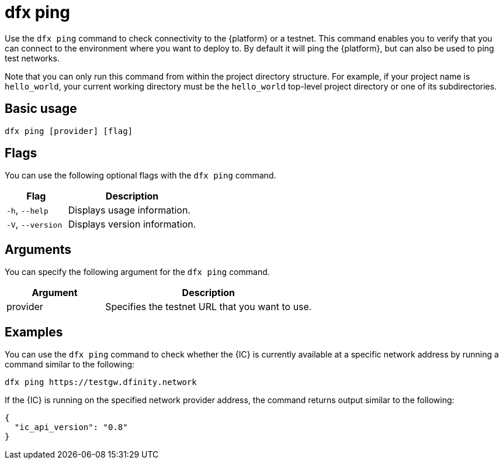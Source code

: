 = dfx ping

Use the `+dfx ping+` command to check connectivity to the {platform} or a testnet.
This command enables you to verify that you can connect to the environment where you want to deploy to. By default it will ping the {platform}, but can also be used to ping test networks.

Note that you can only run this command from within the project directory structure.
For example, if your project name is `+hello_world+`, your current working directory must be the `+hello_world+` top-level project directory or one of its subdirectories.

== Basic usage

[source,bash]
----
dfx ping [provider] [flag]
----

== Flags

You can use the following optional flags with the `+dfx ping+` command.

[width="100%",cols="<32%,<68%",options="header"]
|===
|Flag |Description
|`+-h+`, `+--help+` |Displays usage information.

|`+-V+`, `+--version+` |Displays version information.
|===

== Arguments

You can specify the following argument for the `+dfx ping+` command.

[width="100%",cols="<32%,<68%",options="header"]
|===
|Argument |Description

|provider |Specifies the testnet URL that you want to use.
|===

== Examples

You can use the `+dfx ping+` command to check whether the {IC} is currently available at a specific network address by running a command similar to the following:

[source,bash]
----
dfx ping https://testgw.dfinity.network
----

If the {IC} is running on the specified network provider address, the command returns output similar to the following:

....
{
  "ic_api_version": "0.8"
}
....
